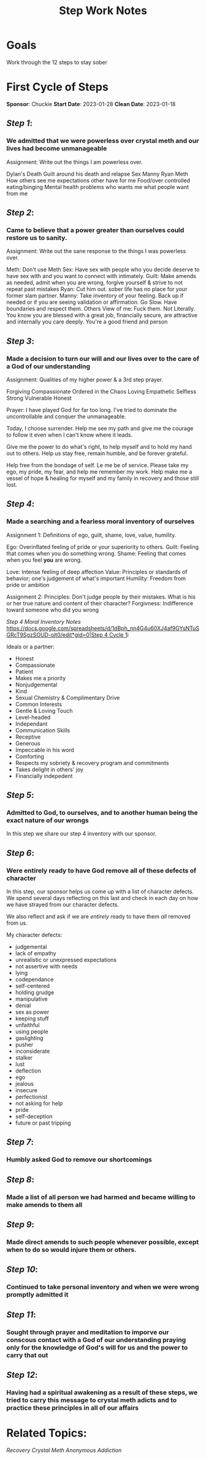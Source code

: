 :PROPERTIES:
:ID:       7B695D0E-BB3F-41E4-B994-29ECF57964F2
:END:
#+title: Step Work Notes
#+filetags: Project

* Goals

Work through the 12 steps to stay sober



* First Cycle of Steps
**Sponsor**: Chuckie
**Start Date**: 2023-01-28
**Clean Date**: 2023-01-18

** [[Step 1]]: 
*** We admitted that we were powerless over crystal meth and our lives had become unmanageable

Assignment:
Write out the things I am powerless over. 

Dylan's Death
Guilt around his death and relapse
Sex
Manny
Ryan
Meth
How others see me
expectations other have for me
Food/over controlled eating/binging
Mental health problems
who wants me
what people want from me



** [[Step 2]]:
*** Came to believe that a power greater than ourselves could restore us to sanity.

Assignment:
Write out the sane response to the things I was powerless over.

Meth: Don't use Meth
Sex: Have sex with people who you decide deserve to have sex with and you want to connect with intimately.
Guilt: Make amends as needed, admit when you are wrong, forgive yourself & strive to not repeat past mistakes
Ryan: Cut him out. sober life has no place for your former slam partner.
Manny: Take inventory of your feeling. Back up if needed or if you are seeing validation or affirmation. Go Slow. Have boundaries and respect them.
Others View of me: Fuck them. Not Literally. You know you are blessed with a great job, financially secure, are attractive and internally you care deeply. You're a good friend and person


** [[Step 3]]:
*** Made a decision to turn our will and our lives over to the care of a God of our understanding

Assignment:
Qualities of my higher power & a 3rd step prayer.

Forgiving
Compassionate
Ordered in the Chaos
Loving 
Empathetic
Selfless
Strong
Vulnerable
Honest

Prayer:
I have played God for far too long.  I've tried to dominate the uncontrollable and conquer the unmanageable.

Today, I choose surrender. Help me see my path and give me the courage to follow it even when I can't know where it leads.

Give me the power to do what's right, to help myself and to hold my hand out to others. Help us stay free, remain humble, and be forever grateful.

Help free from the bondage of self. Le me be of service. Please take my ego, my pride, my fear, and help me remember my work. Help make me a vessel of hope & healing for myself and my family in recovery and those still lost.


** [[Step 4]]:
*** Made a searching and a fearless moral inventory of ourselves

Assignment 1: 
Definitions of ego, guilt, shame, love, value, humility.

Ego: Overinflated feeling of pride or your superiority to others.
Guilt: Feeling that comes when you do something wrong.
Shame: Feeling that comes when you feel *you* are wrong.

Love: Intense feeling of deep affection
Value: Principles or standards of behavior; one's judgement of what's important
Humility: Freedom from pride or ambition

Assignment 2:
Principles: Don't judge people by their mistakes. What is his or her true nature and content of their character?
Forgivness: Indifference toward someone who did you wrong

[[Step 4 Moral Inventory Notes]]
[[https://docs.google.com/spreadsheets/d/1dBph_nn4G4u60XJ4af9GYsNTuSGRcT9SgzSOUD-ojt0/edit*gid=0|Step 4 Cycle 1]]i

Ideals or a partner:
- Honest
- Compassionate
- Patient
- Makes me a priority
- Nonjudgemental
- Kind
- Sexual Chemistry & Complimentary Drive
- Common Interests
- Gentle & Loving Touch
- Level-headed
- Independant
- Communication Skills
- Receptive
- Generous
- Impeccable in his word
- Comforting
- Respects my sobriety & recovery program and commitments
- Takes delight in others' joy
- Financially indepedent


** [[Step 5]]:
*** Admitted to God, to ourselves, and to another human being the exact nature of our wrongs

In this step we share our step 4 inventory with our sponsor.

** [[Step 6]]: 
*** Were entirely ready to have God remove all of these defects of character

In this step, our sponsor helps us come up with a list of character defects.  We spend several days reflecting on this last and check in each day on how we have strayed from our character defects.

We also reflect and ask if we are /entirely/ ready to have them /all/ removed from us.

My character defects:
- judgemental
- lack of empathy
- unrealistic or unexpressed expectations
- not assertive with needs
- lying
- codependance
- self-centered
- holding grudge
- manipulative
- denial
- sex as power
- keeping stuff
- unfaithful
- using people
- gaslighting
- pusher
- inconsiderate
- stalker
- lust
- deflection
- ego
- jealous
- insecure
- perfectionist
- not asking for help
- pride
- self-deception
- future or past tripping

** [[Step 7]]:
*** Humbly asked God to remove our shortcomings

** [[Step 8]]:
*** Made a list of all person we had harmed and became willing to make amends to them all

** [[Step 9]]:
*** Made direct amends to such people whenever possible, except when to do so would injure them or others.

** [[Step 10]]:
*** Continued to take personal inventory and when we were wrong promptly admitted it

** [[Step 11]]:
*** Sought through prayer and meditation to imporve our conscous contact with a God of our understanding praying only for the knowledge of God's will for us and the power to carry that out

** [[Step 12]]:
*** Having had a spiritual awakening as a result of these steps, we tried to carry this message to crystal meth adicts and to practice these principles in all of our affairs


* Related Topics:
[[Recovery]]
[[Crystal Meth Anonymous]]
[[Addiction]]

